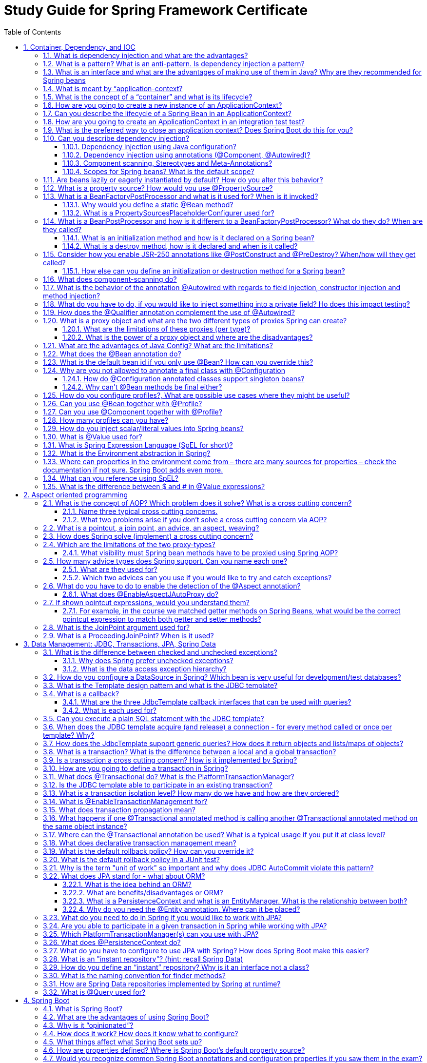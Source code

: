 = Study Guide for Spring Framework Certificate
:sectnums:
:toc:
:toclevels: 4
:toc-title: Table of Contents

These are the questions from "Core Spring 5.0 Certification Study Guide" from Pivotal.

== Container, Dependency, and IOC
=== What is dependency injection and what are the advantages?

=== What is a pattern? What is an anti-pattern. Is dependency injection a pattern?

=== What is an interface and what are the advantages of making use of them in Java? Why are they recommended for Spring beans

=== What is meant by “application-context?

=== What is the concept of a “container” and what is its lifecycle?

=== How are you going to create a new instance of an ApplicationContext?

=== Can you describe the lifecycle of a Spring Bean in an ApplicationContext?

=== How are you going to create an ApplicationContext in an integration test test?

=== What is the preferred way to close an application context? Does Spring Boot do this for you?

=== Can you describe dependency injection?
==== Dependency injection using Java configuration?
==== Dependency injection using annotations (@Component, @Autowired)?
==== Component scanning, Stereotypes and Meta-Annotations?
==== Scopes for Spring beans? What is the default scope?

=== Are beans lazily or eagerly instantiated by default? How do you alter this behavior?

=== What is a property source? How would you use @PropertySource?

=== What is a BeanFactoryPostProcessor and what is it used for? When is it invoked?
==== Why would you define a static @Bean method?
==== What is a PropertySourcesPlaceholderConfigurer used for?

=== What is a BeanPostProcessor and how is it different to a BeanFactoryPostProcessor? What do they do? When are they called?
==== What is an initialization method and how is it declared on a Spring bean?
==== What is a destroy method, how is it declared and when is it called?
=== Consider how you enable JSR-250 annotations like @PostConstruct and @PreDestroy? When/how will they get called?
==== How else can you define an initialization or destruction method for a Spring bean?

=== What does component-scanning do?

=== What is the behavior of the annotation @Autowired with regards to field injection, constructor injection and method injection?

=== What do you have to do, if you would like to inject something into a private field? Ho does this impact testing?

=== How does the @Qualifier annotation complement the use of @Autowired?

=== What is a proxy object and what are the two different types of proxies Spring can create?
==== What are the limitations of these proxies (per type)?
==== What is the power of a proxy object and where are the disadvantages?

=== What are the advantages of Java Config? What are the limitations?

=== What does the @Bean annotation do?

=== What is the default bean id if you only use @Bean? How can you override this?

=== Why are you not allowed to annotate a final class with @Configuration
==== How do @Configuration annotated classes support singleton beans?
==== Why can’t @Bean methods be final either?

=== How do you configure profiles?, What are possible use cases where they might be useful?

=== Can you use @Bean together with @Profile?

=== Can you use @Component together with @Profile?

=== How many profiles can you have?

=== How do you inject scalar/literal values into Spring beans?

=== What is @Value used for?

=== What is Spring Expression Language (SpEL for short)?

=== What is the Environment abstraction in Spring?

=== Where can properties in the environment come from – there are many sources for properties – check the documentation if not sure. Spring Boot adds even more.

=== What can you reference using SpEL?

=== What is the difference between $ and # in @Value expressions?

== Aspect oriented programming
=== What is the concept of AOP? Which problem does it solve? What is a cross cutting concern?
==== Name three typical cross cutting concerns.
==== What two problems arise if you don't solve a cross cutting concern via AOP?

=== What is a pointcut, a join point, an advice, an aspect, weaving?

=== How does Spring solve (implement) a cross cutting concern?

=== Which are the limitations of the two proxy-types?
==== What visibility must Spring bean methods have to be proxied using Spring AOP?

=== How many advice types does Spring support. Can you name each one?
==== What are they used for?
==== Which two advices can you use if you would like to try and catch exceptions?

=== What do you have to do to enable the detection of the @Aspect annotation?
==== What does @EnableAspectJAutoProxy do?

=== If shown pointcut expressions, would you understand them?
==== For example, in the course we matched getter methods on Spring Beans, what would be the correct pointcut expression to match both getter and setter methods?

=== What is the JoinPoint argument used for?

=== What is a ProceedingJoinPoint? When is it used?

== Data Management: JDBC, Transactions, JPA, Spring Data
=== What is the difference between checked and unchecked exceptions?
==== Why does Spring prefer unchecked exceptions?
==== What is the data access exception hierarchy?

=== How do you configure a DataSource in Spring? Which bean is very useful for development/test databases?

=== What is the Template design pattern and what is the JDBC template?

=== What is a callback?
==== What are the three JdbcTemplate callback interfaces that can be used with queries?
==== What is each used for?
You would not have to remember the interface names in the exam, but you should know what they do if you see them in a code sample.

=== Can you execute a plain SQL statement with the JDBC template?

=== When does the JDBC template acquire (and release) a connection - for every method called or once per template? Why?

=== How does the JdbcTemplate support generic queries? How does it return objects and lists/maps of objects?

=== What is a transaction? What is the difference between a local and a global transaction?

=== Is a transaction a cross cutting concern? How is it implemented by Spring?

=== How are you going to define a transaction in Spring?

=== What does @Transactional do? What is the PlatformTransactionManager?

=== Is the JDBC template able to participate in an existing transaction?

=== What is a transaction isolation level? How many do we have and how are they ordered?

=== What is @EnableTransactionManagement for?

=== What does transaction propagation mean?

=== What happens if one @Transactional annotated method is calling another @Transactional annotated method on the same object instance?

=== Where can the @Transactional annotation be used? What is a typical usage if you put it at class level?

=== What does declarative transaction management mean?

=== What is the default rollback policy? How can you override it?

=== What is the default rollback policy in a JUnit test?
Default rollback policy when you use the @RunWith(SpringJUnit4ClassRunner.class) in JUnit 4 or
@ExtendWith(SpringExtension.class) in JUnit 5, and annotate your @Test annotated method with @Transactional?

=== Why is the term "unit of work" so important and why does JDBC AutoCommit violate this pattern?

=== What does JPA stand for - what about ORM?
==== What is the idea behind an ORM?
==== What are benefits/disadvantages or ORM?
==== What is a PersistenceContext and what is an EntityManager. What is the relationship between both?
==== Why do you need the @Entity annotation. Where can it be placed?

=== What do you need to do in Spring if you would like to work with JPA?

=== Are you able to participate in a given transaction in Spring while working with JPA?

=== Which PlatformTransactionManager(s) can you use with JPA?

=== What does @PersistenceContext do?

=== What do you have to configure to use JPA with Spring? How does Spring Boot make this easier?

=== What is an "instant repository"? (hint: recall Spring Data)

=== How do you define an “instant” repository? Why is it an interface not a class?

=== What is the naming convention for finder methods?

=== How are Spring Data repositories implemented by Spring at runtime?

=== What is @Query used for?

== Spring Boot
=== What is Spring Boot?

=== What are the advantages of using Spring Boot?

=== Why is it “opinionated”?

=== How does it work? How does it know what to configure?

=== What things affect what Spring Boot sets up?

=== How are properties defined? Where is Spring Boot’s default property source?

=== Would you recognize common Spring Boot annotations and configuration properties if you saw them in the exam?

=== What is the difference between an embedded container and a WAR?

=== What embedded containers does Spring Boot support?

=== What does @EnableAutoConfiguration do?

=== What about @SpringBootApplication?

=== Does Spring Boot do component scanning? Where does it look by default?

=== What is a Spring Boot starter POM? Why is it useful?

=== Spring Boot supports both Java properties and YML files. Would you recognize and understand them if you saw them?

=== Can you control logging with Spring Boot? How?

== Spring MVC and the Web Layer
=== MVC is an abbreviation for a design pattern. What does it stand for and what is the idea behind it?

=== Do you need spring-mvc.jar in your classpath or is it part of spring-core?

=== What is the DispatcherServlet and what is it used for?

=== Is the DispatcherServlet instantiated via an application context?

=== What is a web application context? What extra scopes does it offer?

=== What is the @Controller annotation used for?

=== How is an incoming request mapped to a controller and mapped to a method?

=== What is the difference between @RequestMapping and @GetMapping?

=== What is @RequestParam used for?

=== What are the differences between @RequestParam and @PathVariable?

=== What are some of the parameter types for a controller method?

=== What other annotations might you use on a controller method parameter?
You can ignore form-handling annotations for this exam.

=== What are some of the valid return types of a controller method?

=== What is a View and what's the idea behind supporting different types of View?

=== How is the right View chosen when it comes to the rendering phase?

=== What is the Model?

=== Why do you have access to the model in your View? Where does it come from?

=== What is the purpose of the session scope?

=== What is the default scope in the web context?

=== Why are controllers testable artifacts?

=== What does a ViewResolver do?

== Security
Please note that @Secured and the Spring Security JSP tag library may be referenced in the
exam but are not in the main course notes. @Secured is in the advanced section.

=== What are authentication and authorization? Which must come first?

=== Is security a cross cutting concern? How is it implemented internally?

=== What is the delegating filter proxy?

=== What is the security filter chain?

=== What is a security context?

=== Why do you need the intercept-url?

=== In which order do you have to write multiple intercept-url's?

=== What does the ** pattern in an antMatcher or mvcMatcher do?

=== Why is an mvcMatcher more secure than an antMatcher?

=== Does Spring Security support password hashing? What is salting?

=== Why do you need method security?
What type of object is typically secured at the method level (think of its purpose not its Java type)?

=== What do @PreAuthorized and @RolesAllowed do? What is the difference between them?

==== What does Spring’s @Secured do?

==== How are these annotations implemented?

==== In which security annotation are you allowed to use SpEL?

=== Is it enough to hide sections of my output (e.g. JSP-Page or Mustache template)?
Spring security offers a security tag library for JSP, would you recognize it if you saw it in an example?

== REST
=== What does REST stand for?

=== What is a resource?

=== What does CRUD mean?

=== Is REST secure? What can you do to secure it?

=== What are safe REST operations?

=== What are idempotent operations? Why is idempotency important?

=== Is REST scalable and/or interoperable?

=== Which HTTP methods does REST use?

=== What is an HttpMessageConverter?

=== Is REST normally stateless?

=== What does @RequestMapping do?

=== Is @Controller a stereotype? Is @RestController a stereotype?

=== What is a stereotype annotation? What does that mean?

=== What is the difference between @Controller and @RestController?

=== When do you need @ResponseBody?

=== What does @PathVariable do?

=== What are the HTTP status return codes for a successful GET, POST, PUT or DELETE operation?

=== When do you need @ResponseStatus?

=== Where do you need @ResponseBody? What about @RequestBody? Try not to get these muddled up!

=== If you saw example Controller code, would you understand what it is doing? Could you tell if it was annotated correctly?

=== Do you need Spring MVC in your classpath?

=== What Spring Boot starter would you use for a Spring REST application?

=== What are the advantages of the RestTemplate?

=== If you saw an example using RestTemplate would you understand what it is doing?

== Testing
=== Do you use Spring in a unit test?

=== What type of tests typically use Spring?

=== How can you create a shared application context in a JUnit integration test?

=== When and where do you use @Transactional in testing?

=== How are mock frameworks such as Mockito or EasyMock used?
=== How is @ContextConfiguration used?

=== How does Spring Boot simplify writing tests?

=== What does @SpringBootTest do? How does it interact with @SpringBootApplication and @SpringBootConfiguration?
